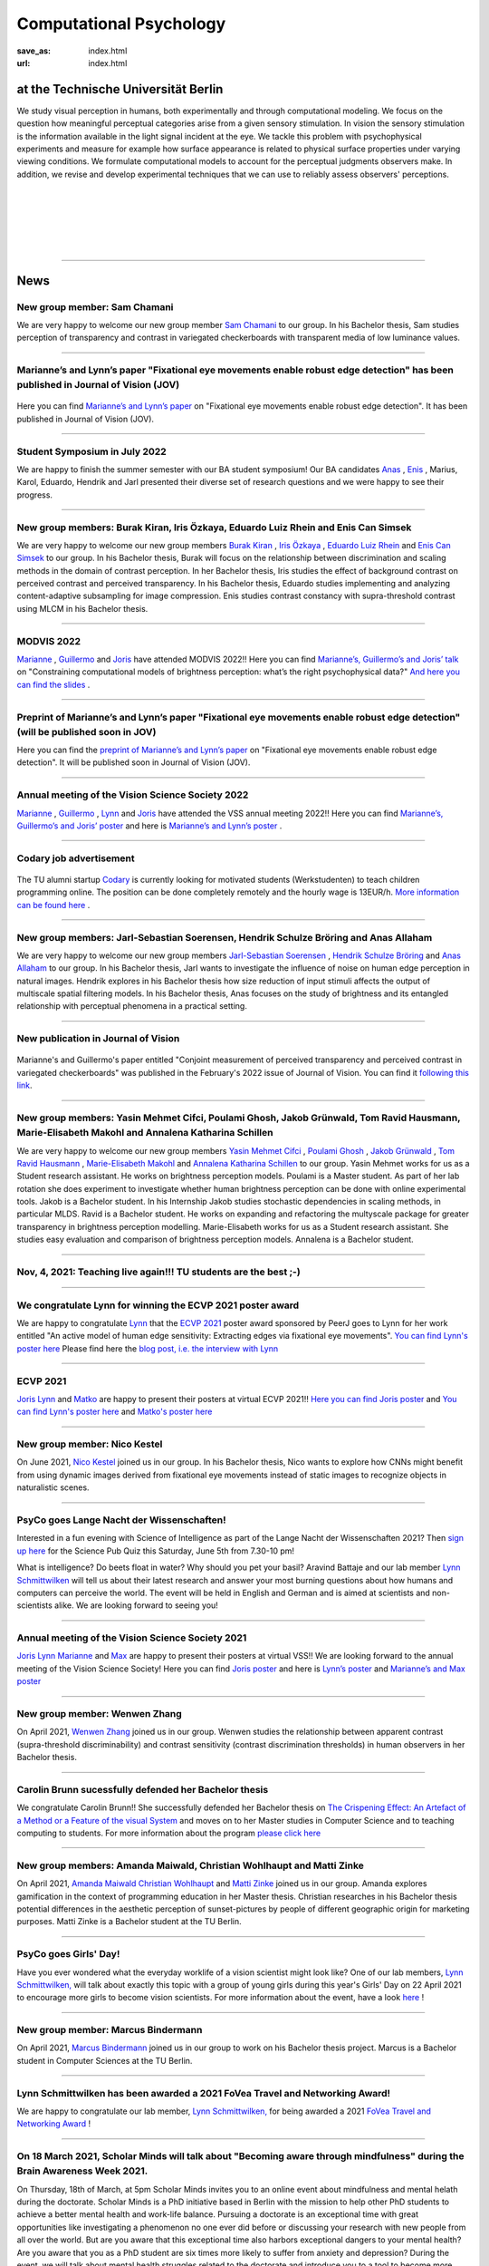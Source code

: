 Computational Psychology
*******************************

:save_as: index.html
:url: index.html


at the Technische Universität Berlin
------------------------------------

.. container:: twocol

   .. container:: leftside

      We study visual perception in humans, both experimentally and 
      through computational modeling. We focus on the question how
      meaningful perceptual categories arise from a given sensory 
      stimulation. In vision the sensory stimulation is the information 
      available in the light signal incident at the eye. 
      We tackle this problem with psychophysical experiments 
      and measure for example how surface appearance is related to 
      physical surface properties under varying viewing conditions. 
      We formulate computational models to account for the 
      perceptual judgments observers make. 
      In addition, we revise and develop experimental techniques 
      that we can use to reliably assess observers' perceptions. 


   .. container:: rightside

      .. figure:: img/metzger_e.png
		 :width: 170px
		 :align: center
		 :alt: Metzger E



|
|
|
|
|

----



News
------



New group member: Sam Chamani
~~~~~~~~~~~~~~~~~~~~~~~~~~~~~~~~~~~~~~~~~~~~~~~~~~~~~~~~~~~~~~~~~~~~~~~~~~~~~~~~~~~~~~~~~~~~~~

We are very happy to welcome our new group member `Sam Chamani <https://www.psyco.tu-berlin.de/chamani.html>`_ to our group. 
In his Bachelor thesis, Sam studies perception of transparency and contrast in variegated checkerboards with transparent media of low luminance values.


----



Marianne’s and Lynn’s paper "Fixational eye movements enable robust edge detection" has been published in Journal of Vision (JOV)
~~~~~~~~~~~~~~~~~~~~~~~~~~~~~~~~~~~~~~~~~~~~~~~~~~~~~~~~~~~~~~~~~~~~~~~~~~~~~~~~~~~~~~~~~~~~~~~~~~~~~~~~~~~~~~~~~~~~~~~~~~~~~~~~~~~~~~~~~


.. figure:: img/maertens_schmittwilken.gif
     :width: 96px
     :alt: Maertens and Schmittwilken (2022
     :target: https://jov.arvojournals.org/article.aspx?articleid=2783478


Here you can find `Marianne’s and Lynn’s paper <https://jov.arvojournals.org/article.aspx?articleid=2783478>`_ on "Fixational eye movements enable robust edge detection". It has been published in Journal of Vision (JOV).



----



Student Symposium in July 2022
~~~~~~~~~~~~~~~~~~~~~~~~~~~~~~~~~~~~~~~~~~~~~~~~~~~~~~~~~~~~~~~~~~~~~~~~~~~

We are happy to finish the summer semester with our BA student symposium! Our BA candidates `Anas <files/Presentation_Anas_Allaham.pdf>`_ , `Enis <files/Presentation_Enis_Can_Simsek.pdf>`_ , Marius, Karol, Eduardo, Hendrik and Jarl presented their diverse set of research questions and we were happy to see their progress.


----



New group members: Burak Kiran, Iris Özkaya, Eduardo Luiz Rhein and Enis Can Simsek 
~~~~~~~~~~~~~~~~~~~~~~~~~~~~~~~~~~~~~~~~~~~~~~~~~~~~~~~~~~~~~~~~~~~~~~~~~~~~~~~~~~~~~~~~~~~~~~~~~~~~~~~~~~~~~~~~~~~~~~~~~~~~~~~~~~~~~~~~~~~

We are very happy to welcome our new group members `Burak Kiran <https://www.psyco.tu-berlin.de/kiran.html>`_ , `Iris Özkaya <https://www.psyco.tu-berlin.de/oezkaya.html>`_ ,  `Eduardo Luiz Rhein <https://www.psyco.tu-berlin.de/rhein.html>`_  and `Enis Can Simsek <https://www.psyco.tu-berlin.de/simsek.html>`_ to our group. 
In his Bachelor thesis, Burak will focus on the relationship between discrimination and scaling methods in the domain of contrast perception. In her Bachelor thesis, Iris studies the effect of background contrast on perceived contrast and perceived transparency. In his Bachelor thesis, Eduardo studies implementing and analyzing content-adaptive subsampling for image compression. Enis studies contrast constancy with supra-threshold contrast using MLCM in his Bachelor thesis.



----



MODVIS 2022
~~~~~~~~~~~~~~~~~~~~~~~~~~~~~~~~~~~~~~~~~~~~~~~~~~~~~~~~~~~~~~~~~~~~~~~~~~~

`Marianne <https://www.psyco.tu-berlin.de/maertens.html>`_ , `Guillermo <https://www.psyco.tu-berlin.de/aguilar.html>`_  and `Joris <https://www.psyco.tu-berlin.de/vincent.html>`_  have attended MODVIS 2022!! 
Here you can find  `Marianne’s, Guillermo’s and Joris’ talk <https://docs.lib.purdue.edu/modvis/2022/session01/4/>`_ on "Constraining computational models of brightness perception: what’s the right psychophysical data?" 
`And here you can find the slides <files/MODVIS_talk_2022.pdf>`_ .


----


Preprint of Marianne’s and Lynn’s paper "Fixational eye movements enable robust edge detection" (will be published soon in JOV)
~~~~~~~~~~~~~~~~~~~~~~~~~~~~~~~~~~~~~~~~~~~~~~~~~~~~~~~~~~~~~~~~~~~~~~~~~~~~~~~~~~~~~~~~~~~~~~~~~~~~~~~~~~~~~~~~~~~~~~~~~~~~~~~~~~~~~~~~~


Here you can find the `preprint of Marianne’s and Lynn’s paper <http://dx.doi.org/10.1101/2022.05.30.493986>`_ on "Fixational eye movements enable robust edge detection". It will be published soon in Journal of Vision (JOV).


----


Annual meeting of the Vision Science Society 2022
~~~~~~~~~~~~~~~~~~~~~~~~~~~~~~~~~~~~~~~~~~~~~~~~~~~~~~~~~~~~~~~~~~~~~~~~~~~

`Marianne <https://www.psyco.tu-berlin.de/maertens.html>`_ , `Guillermo <https://www.psyco.tu-berlin.de/aguilar.html>`_ , `Lynn <https://www.psyco.tu-berlin.de/schmittwilken.html>`_ and `Joris <https://www.psyco.tu-berlin.de/vincent.html>`_  have attended the VSS annual meeting 2022!! 
Here you can find `Marianne’s, Guillermo’s and Joris’ poster <http://dx.doi.org/10.13140/RG.2.2.26990.69447>`_ and here is `Marianne’s and Lynn’s poster <http://dx.doi.org/10.13140/RG.2.2.11382.06726>`_ .


----


Codary job advertisement
~~~~~~~~~~~~~~~~~~~~~~~~~~~~~~~~~~~~~~~~~~~~~~~~~~~~~~~~~~~~~~~~~~~~~~~~~~~~~~~~~~~~~~~~~~

.. figure:: img/codary.png
     :width: 200px
     :alt: Codary Logo
     :target: https://codary.org/

The TU alumni startup `Codary <https://codary.org/>`_ is currently looking for motivated students (Werkstudenten) to teach children programming online. The position can be done completely remotely and the hourly wage is 13EUR/h.
`More information can be found here <https://codary-gmbh.jobs.personio.de/job/477338?display=de>`_ .


----


New group members: Jarl-Sebastian Soerensen, Hendrik Schulze Bröring and Anas Allaham
~~~~~~~~~~~~~~~~~~~~~~~~~~~~~~~~~~~~~~~~~~~~~~~~~~~~~~~~~~~~~~~~~~~~~~~~~~~~~~~~~~~~~~~~~~~~~~~~~~~~~~~~~~~~~~~~~~~~~~~~~~~~~~~~~~~~~~~~~~~

We are very happy to welcome our new group members `Jarl-Sebastian Soerensen <https://www.psyco.tu-berlin.de/soerensen.html>`_ , `Hendrik Schulze Bröring <https://www.psyco.tu-berlin.de/schulzebroering.html>`_  and `Anas Allaham <https://www.psyco.tu-berlin.de/allaham.html>`_ to our group. 
In his Bachelor thesis, Jarl wants to investigate the influence of noise on human edge perception in natural images. Hendrik explores in his Bachelor thesis how size reduction of input stimuli affects the output of multiscale spatial filtering models. In his Bachelor thesis, Anas focuses on the study of brightness and its entangled relationship with perceptual phenomena in a practical setting.


----


New publication in Journal of Vision
~~~~~~~~~~~~~~~~~~~~~~~~~~~~~~~~~~~~~~~

.. figure:: img/aguilar_maertens_2022.png
     :width: 600px
     :alt: Aguilar and Maertens (2022)
     :target: https://jov.arvojournals.org/article.aspx?articleid=2778331
     
Marianne's and Guillermo's paper entitled "Conjoint measurement of perceived transparency and perceived contrast in variegated checkerboards" was published in the February's 2022 issue of Journal of Vision. You can find it `following this link <https://jov.arvojournals.org/article.aspx?articleid=2778331>`_.

----




New group members: Yasin Mehmet Cifci, Poulami Ghosh, Jakob Grünwald, Tom Ravid Hausmann, Marie-Elisabeth Makohl and Annalena Katharina Schillen
~~~~~~~~~~~~~~~~~~~~~~~~~~~~~~~~~~~~~~~~~~~~~~~~~~~~~~~~~~~~~~~~~~~~~~~~~~~~~~~~~~~~~~~~~~~~~~~~~~~~~~~~~~~~~~~~~~~~~~~~~~~~~~~~~~~~~~~~~~~~~~~~~~~~~~~~~~~~~~~~~

We are very happy to welcome our new group members `Yasin Mehmet Cifci <https://www.psyco.tu-berlin.de/cifci.html>`_ , `Poulami Ghosh <https://www.psyco.tu-berlin.de/ghosh.html>`_ , `Jakob Grünwald <https://www.psyco.tu-berlin.de/gruenwald.html>`_ , `Tom Ravid Hausmann <https://www.psyco.tu-berlin.de/hausmann.html>`_ ,  `Marie-Elisabeth Makohl <https://www.psyco.tu-berlin.de/makohl.html>`_  and `Annalena Katharina Schillen <https://www.psyco.tu-berlin.de/schillen.html>`_ to our group.
Yasin Mehmet works for us as a Student research assistant. He works on brightness perception models. Poulami is a Master student. As part of her lab rotation she does experiment to investigate whether human brightness perception can be done with online experimental tools. Jakob is a Bachelor student. In his Internship Jakob studies stochastic dependencies in scaling methods, in particular MLDS. Ravid is a Bachelor student. He works on expanding and refactoring the multyscale package for greater transparency in brightness perception modelling. Marie-Elisabeth works for us as a Student research assistant. She studies easy evaluation and comparison of brightness perception models. Annalena is a Bachelor student.


----


Nov, 4, 2021: Teaching live again!!! TU students are the best ;-)
~~~~~~~~~~~~~~~~~~~~~~~~~~~~~~~~~~~~~~~~~~~~~~~~~~~~~~~~~~~~~~~~~~~~~~~~~~~
.. figure:: img/students_again.jpg
   :figwidth: 600
   :align: center
   :alt: foto_gruppe2


----


We congratulate Lynn for winning the ECVP 2021 poster award
~~~~~~~~~~~~~~~~~~~~~~~~~~~~~~~~~~~~~~~~~~~~~~~~~~~~~~~~~~~~~~~~~~~~~~~~~~~

We are happy to congratulate `Lynn <https://www.psyco.tu-berlin.de/schmittwilken.html>`_ that the `ECVP 2021 <https://ecvp2021.org/>`_ poster award sponsored by PeerJ goes to Lynn for her work entitled "An active model of human edge sensitivity: Extracting edges via fixational eye movements".
`You can find Lynn's poster here <https://osf.io/uhcr3/>`_
Please find here the `blog post, i.e. the interview with Lynn <https://peerj.com/blog/post/115284884670/peerj-award-winner-ecvp2021/>`_


----


ECVP 2021
~~~~~~~~~~~~~~~~~~~~~~~~~~~~~~~~~~~~~~~~~~~~~~~~~~~~~~~~~~~~~~~~~~~~~~~~~~~

`Joris <https://www.psyco.tu-berlin.de/vincent.html>`_   `Lynn <https://www.psyco.tu-berlin.de/schmittwilken.html>`_ and `Matko <https://www.psyco.tu-berlin.de/matic.html>`_ are happy to present their posters at virtual ECVP 2021!! 
`Here you can find Joris poster <https://osf.io/9bca7/>`_ and `You can find Lynn's poster here <https://osf.io/uhcr3/>`_ and `Matko's poster here <https://osf.io/tnr3y/>`_


----



New group member: Nico Kestel
~~~~~~~~~~~~~~~~~~~~~~~~~~~~~~~~~~~~~~~~~~~~~

On June 2021, `Nico Kestel <https://www.psyco.tu-berlin.de/kestel.html>`_  joined us in our group. 
In his Bachelor thesis, Nico wants to explore how CNNs might benefit from using dynamic images derived from fixational eye movements instead of static images to recognize objects in naturalistic scenes.


----


PsyCo goes Lange Nacht der Wissenschaften!
~~~~~~~~~~~~~~~~~~~~~~~~~~~~~~~~~~~~~~~~~~~~~~~~~~~~~~~~~~~~~~~~~~~~~~~~~~~

Interested in a fun evening with Science of Intelligence as part of the Lange Nacht der Wissenschaften 2021? Then `sign up here <https://www.scienceofintelligence.de/lndw2021/>`__ for the Science Pub Quiz this Saturday, June 5th from 7.30-10 pm!

What is intelligence? Do beets float in water? Why should you pet your basil? Aravind Battaje and our lab member `Lynn Schmittwilken <https://www.psyco.tu-berlin.de/schmittwilken.html>`_ will tell us about their latest research and answer your most burning questions about how humans and computers can perceive the world. The event will be held in English and German and is aimed at scientists and non-scientists alike. We are looking forward to seeing you!


----



Annual meeting of the Vision Science Society 2021
~~~~~~~~~~~~~~~~~~~~~~~~~~~~~~~~~~~~~~~~~~~~~~~~~~~~~~~~~~~~~~~~~~~~~~~~~~~

`Joris <https://www.psyco.tu-berlin.de/vincent.html>`_  `Lynn <https://www.psyco.tu-berlin.de/schmittwilken.html>`_ `Marianne <https://www.psyco.tu-berlin.de/maertens.html>`_ and `Max <https://www.psyco.tu-berlin.de/pohlmann.html>`_ are happy to present their posters at virtual VSS!! We are looking forward to the annual meeting of the Vision Science Society! 
Here you can find `Joris poster <files/posters_VSS2021/Joris_Vincent_Poster_VSS2021.pdf>`_ and here is `Lynn’s poster <files/posters_VSS2021/Lynn_Schmittwilken_Poster_VSS2021.pdf>`_ and `Marianne’s and Max poster <files/posters_VSS2021/Marianne_Maertens_Max_Pohlmann_Poster_VSS2021.pdf>`_


----


New group member: Wenwen Zhang
~~~~~~~~~~~~~~~~~~~~~~~~~~~~~~~~~~~~~~~~~~~~~

On April 2021, `Wenwen Zhang <https://www.psyco.tu-berlin.de/zhang.html>`_  joined us in our group. 
Wenwen studies the relationship between apparent contrast (supra-threshold discriminability) and contrast sensitivity (contrast discrimination thresholds) in human observers in her Bachelor thesis.


----



Carolin Brunn sucessfully defended her Bachelor thesis
~~~~~~~~~~~~~~~~~~~~~~~~~~~~~~~~~~~~~~~~~~~~~~~~~~~~~~~~~~~~

We congratulate Carolin Brunn!! She successfully defended her Bachelor thesis on `The Crispening Effect: An Artefact of a Method or a Feature of the visual System <files/theses/BachelorThesis_CarolinBrunn_2021.pdf>`_ and moves on to her Master studies in Computer Science and to teaching computing to students. For more information about the program `please click here <https://byte-challenge.de>`_ 


----


New group members: Amanda Maiwald, Christian Wohlhaupt and Matti Zinke
~~~~~~~~~~~~~~~~~~~~~~~~~~~~~~~~~~~~~~~~~~~~~~~~~~~~~~~~~~~~~~~~~~~~~~~~~~~~~~~~~~~~~~~~~~~~~~~~~~~~~~~~~~~~~~~~~~~~~~~~~~~~~

On April 2021, `Amanda Maiwald <https://www.psyco.tu-berlin.de/maiwald.html>`_ `Christian Wohlhaupt <https://www.psyco.tu-berlin.de/wohlhaupt.html>`_ and `Matti Zinke <https://www.psyco.tu-berlin.de/zinke.html>`_ joined us in our group. 
Amanda explores gamification in the context of programming education in her Master thesis.
Christian researches in his Bachelor thesis potential differences in the aesthetic perception of sunset-pictures by people of different geographic origin for marketing purposes.
Matti Zinke is a Bachelor student at the TU Berlin.


----



PsyCo goes Girls' Day!
~~~~~~~~~~~~~~~~~~~~~~~~~~~~~~~~~~~~~~~~~~

Have you ever wondered what the everyday worklife of a vision scientist might look like? One of our lab members, `Lynn Schmittwilken, <https://www.psyco.tu-berlin.de/schmittwilken.html>`_ will talk about exactly this topic with a group of young girls during this year's Girls' Day on 22 April 2021 to encourage more girls to become vision scientists. For more information about the event, have a look `here <https://www.girls-day.de/@/Show/science-of-intelligence/meet-a-vision-scientist-einblicke-in-die-wahrnehmungsforschung>`__ !


----



New group member: Marcus Bindermann
~~~~~~~~~~~~~~~~~~~~~~~~~~~~~~~~~~~~~~~~~~

On April 2021, `Marcus Bindermann <https://www.psyco.tu-berlin.de/bindermann.html>`_ joined us in our group to work on his Bachelor thesis project. Marcus is a Bachelor student in Computer Sciences at the TU Berlin.


----


Lynn Schmittwilken has been awarded a 2021 FoVea Travel and Networking Award! 
~~~~~~~~~~~~~~~~~~~~~~~~~~~~~~~~~~~~~~~~~~~~~~~~~~~~~~~~~~~~~~~~~~~~~~~~~~~~~~~~~~~~~~~~~~~~~~~~~~~~~~~~~~~~~~~~~~~~~~~~~~~~~

We are happy to congratulate our lab member, `Lynn Schmittwilken, <https://www.psyco.tu-berlin.de/schmittwilken.html>`_ for being awarded a 2021 `FoVea Travel and Networking Award <http://www.foveavision.org/awards>`_ ! 


----


On 18 March 2021, Scholar Minds will talk about "Becoming aware through mindfulness" during the Brain Awareness Week 2021.
~~~~~~~~~~~~~~~~~~~~~~~~~~~~~~~~~~~~~~~~~~~~~~~~~~~~~~~~~~~~~~~~~~~~~~~~~~~~~~~~~~~~~~~~~~~~~~~~~~~~~~~~~~~~~~~~~~~~~~~~~~~~~

On Thursday, 18th of March, at 5pm Scholar Minds invites you to an online event about mindfulness and mental helath during the doctorate. Scholar Minds is a PhD initiative based in Berlin with the mission to help other PhD students to achieve a better mental health and work-life balance.
Pursuing a doctorate is an exceptional time with great opportunities like investigating a phenomenon no one ever did before or discussing your research with new people from all over the world. But are you aware that this exceptional time also harbors exceptional dangers to your mental health? Are you aware that you as a PhD student are six times more likely to suffer from anxiety and depression? During the event, we will talk about mental health struggles related to the doctorate and introduce you to a tool to become more resilient: mindfulness. Mindfulness is a simple meditation tool that can help you to increase your mental well-being.

During the event, the mindfulness expert Dr. Simon Guendelman will present the concept of mindfulness and latest findings from (neuroscientific) research. On top, he will take us onto a little journey to become more aware about ourselves through mindfulness.

Register here: https://forms.gle/YpwcfRBkGGxy6Yhu5


----


New group member: Matko Matic
~~~~~~~~~~~~~~~~~~~~~~~~~~~~~~~~~~~~~~~~~~

On March 2021, `Matko Matic <https://www.psyco.tu-berlin.de/matic.html>`_ joined us in our group. Matko is a Master student in Information Systems and Signal Processing at KU Leuven. Currently, he is doing an Erasmus at the TU Berlin. He will support us as a research assistant (HiWi).


----

On 26 November 2020, Professor Michele Rucci (University of Rochester) gave a talk at the SCIoI Distinguished Lecture Series.
~~~~~~~~~~~~~~~~~~~~~~~~~~~~~~~~~~~~~~~~~~~~~~~~~~~~~~~~~~~~~~~~~~~~~~~~~~~~~~~~~~~~~~~~~~~~~~~~~~~~~~~~~~~~~~~~~~~~~~~~~~~~~

.. figure:: img/scioi_logo.png
     :width: 40%
     :alt: SciOI logo
     :target: https://www.scienceofintelligence.de/

Establishing a representation of space is a major goal of sensory systems. Spatial information, however, is not always explicit in the incoming sensory signals. In most modalities it needs to be actively extracted from cues embedded in the temporal flow of receptor activation. Vision, on the other hand, starts with a sophisticated optical imaging system that explicitly preserves spatial information on the retina. This may lead to the assumption that vision is predominantly a passive spatial process: all that is needed is to transmit the retinal image to the cortex, like uploading a digital photograph, to establish a spatial map of the world. However, this deceptively simple analogy is inconsistent with theoretical models and experiments that study visual processing in the context of normal motor behavior. In his talk, Michele argued that, as with other senses, vision relies heavily on sensorimotor strategies to extract and represent spatial information in the temporal domain.

You can find an overview on his scientific work `here <https://scholar.google.de/citations?user=0D9paZMAAAAJ&hl=de&oi=ao/>`__


----



Yiqun Xiao sucessfully defended Master thesis
~~~~~~~~~~~~~~~~~~~~~~~~~~~~~~~~~~~~~~~~~~~~~~~

.. figure:: img/yiqun_fig_alt.png
   :figwidth: 100%
   :alt: Perceived contrast in Chubb et al. (1989) compared to variegated checkerboards.


We congratulate Yiqun Xiao!! She successfully defended her Master thesis titled "Perceived Contrast in Variegated Checkerboards". In her thesis she studied the contrast-contrast effect (Chubb, Sperling & Solomon, 1990) in variegated checkerboards (left image) and compared it to the original effect (right image).
`Click here <https://www.psyco.tu-berlin.de/theses.html#yiqun-xiao-perceived-contrast-in-variegated-checkerboards>`_  if you want to find out more details about her work.




----


Codary Project
~~~~~~~~~~~~~~~~~~~~~~~~~~~~~~~~~~~~~~~

.. figure:: img/codary.png
     :width: 200px
     :alt: Codary Logo
     :target: https://codary.org/

We congratulate Amanda, Antonia & Nikolaj that their project `Codary <https://codary.org/>`_ is supported by one of the coveted Berlin Startup Scholarships since October 2020. Codary is based at the `Centre for Entrepreneurship <https://www.entrepreneurship.tu-berlin.de/menue/start_ups_events/gruendungsteams/steckbriefe/steckbrief_codary/>`_ at the Technische Universität Berlin.


----


New publication in Journal of Vision
~~~~~~~~~~~~~~~~~~~~~~~~~~~~~~~~~~~~~~~

.. figure:: img/ga_mm_2020_icon.gif
     :width: 96px
     :alt: JOV animated icon
     :target: https://doi.org/10.1167/jov.20.4.19
     
Marianne's and Guillermo's paper entitled "Towards reliable measurements of perceptual scales in multiple contexts" has published in the April's 2020 issue of Journal of Vision. You can find it following this `link <https://doi.org/10.1167/jov.20.4.19>`_.

----


New group member: Maximilian Pohlmann
~~~~~~~~~~~~~~~~~~~~~~~~~~~~~~~~~~~~~~~~~~

On March 2020 `Maximilian Pohlmann <https://www.psyco.tu-berlin.de/pohlmann.html>`_. joined us in our group. Maximilian is a Bachelor student and will support us as a research assistant (HiWi).



----


On 12 December 2019, Professor William H. Warren (Brown University) kicked off the SCIoI Distinguished Lecture Series.
~~~~~~~~~~~~~~~~~~~~~~~~~~~~~~~~~~~~~~~~~~~~~~~~~~~~~~~~~~~~~~~~~~~~~~~~~~~~~~~~~~~~~~~~~~~~~~~~~~~~~~~~~~~~~~~~~~~~~~~~~~~~~

.. figure:: img/scioi_logo.png
     :width: 40%
     :alt: SciOI logo
     :target: https://www.scienceofintelligence.de/


William Warren earned his undergraduate degree at Hampshire College (1976), his Ph.D. in Experimental Psychology from the University of Connecticut (1982), did post-doctoral work at the University of Edinburgh, and has been a professor at Brown ever since.

His research focuses on the visual control of action – in particular, human locomotion and navigation. 
On the one hand, he wants to understand how motor behavior such as gait and other rhythmic movements are dynamically organized. On the other, he seeks to explain how such behavior is adaptively regulated by visual information in complex environments.
Using virtual reality techniques, William H. Warren's research team investigates problems such as the visual control of steering, obstacle avoidance, pedestrian interactions, and collective crowd behavior.


----


New group members: Joris Vincent, Lynn Schmittwilken, Bernhard Lang and Bianca del Mestre
~~~~~~~~~~~~~~~~~~~~~~~~~~~~~~~~~~~~~~~~~~~~~~~~~~~~~~~~~~~~~~~~~~~~~~~~~~~~~~~~~~~~~~~~~~~~~~~~~~~~~~~

On November Joris joined us in our group. Joris joined us as a Post-doc. He is from the University of Pennsylvania, Dept. of Neurology. His contact details can be found in `People <people.html>`_. 

On October three new members joined us in our group. Lynn joined us as a Ph.D. student, and she is part of the 
`Science of Intelligence <https://www.scienceofintelligence.de>`_'s Doctoral Programm. Bernhard is co-supervised as a Ph.D. student in our lab. And Bianca is our new secretary. Their contact details can be found in `People <people.html>`_. 


----



ECVP19: we organized a Symposium and contributed with a talk
~~~~~~~~~~~~~~~~~~~~~~~~~~~~~~~~~~~~~~~~~~~~~~~~~~~~~~~~~~~~~~

.. figure:: img/ecvp2019.gif
     :width: 40%
     :alt: ECVP 2019 animated logo
     :target: https://kuleuvencongres.be/ecvp2019
     

Marianne Maertens co-organized the Symposium `Maximum Likelihood Difference Scaling (MLDS): Applications and challenges <https://www.conftool.pro/ecvp2019/index.php?page=browseSessions&form_session=15>`_ for the European Conference on Visual Perception (ECVP) held last August in Leuven, Belgium.
One of the five talks was given by Guillermo Aguilar with the title "Lightness scales measured with MLDS and MLCM in multiple contexts". The abstracts can be found `here <https://www.conftool.pro/ecvp2019/index.php?page=browseSessions&form_session=15>`_.



